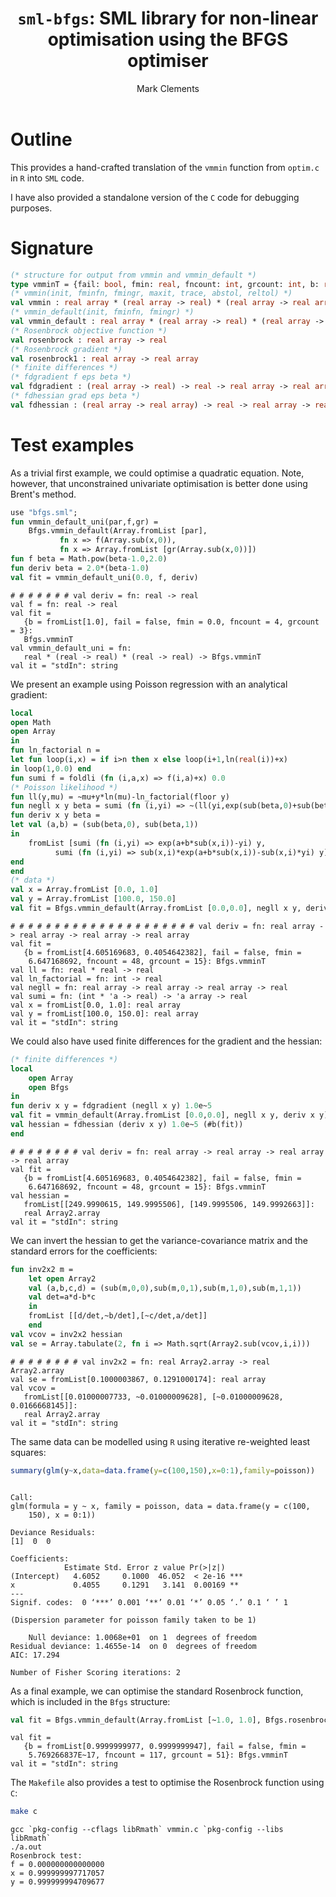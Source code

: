 #+HTML_HEAD: <link rel="stylesheet" type="text/css" href="http://www.pirilampo.org/styles/readtheorg/css/htmlize.css"/>
#+HTML_HEAD: <link rel="stylesheet" type="text/css" href="http://www.pirilampo.org/styles/readtheorg/css/readtheorg.css"/>

#+HTML_HEAD: <script src="https://ajax.googleapis.com/ajax/libs/jquery/2.1.3/jquery.min.js"></script>
#+HTML_HEAD: <script src="https://maxcdn.bootstrapcdn.com/bootstrap/3.3.4/js/bootstrap.min.js"></script>
#+HTML_HEAD: <script type="text/javascript" src="http://www.pirilampo.org/styles/lib/js/jquery.stickytableheaders.js"></script>
#+HTML_HEAD: <script type="text/javascript" src="http://www.pirilampo.org/styles/readtheorg/js/readtheorg.js"></script>
#+HTML_HEAD: <style type="text/css">.abstract {max-width: 30em; margin-left: auto; margin-right: auto;}</style>

#+title: =sml-bfgs=: SML library for non-linear optimisation using the BFGS optimiser
#+author: Mark Clements

#+OPTIONS: H:3 num:nil

* Outline

This provides a hand-crafted translation of the =vmmin= function from =optim.c= in =R= into =SML= code.

I have also provided a standalone version of the =C= code for debugging purposes.

* Signature

#+BEGIN_SRC sml
  (* structure for output from vmmin and vmmin_default *)
  type vmminT = {fail: bool, fmin: real, fncount: int, grcount: int, b: real array}
  (* vmmin(init, fminfn, fmingr, maxit, trace, abstol, reltol) *)
  val vmmin : real array * (real array -> real) * (real array -> real array) * int * bool * real * real  -> vmminT
  (* vmmin_default(init, fminfn, fmingr) *)
  val vmmin_default : real array * (real array -> real) * (real array -> real array) -> vmminT
  (* Rosenbrock objective function *)
  val rosenbrock : real array -> real
  (* Rosenbrock gradient *)
  val rosenbrock1 : real array -> real array
  (* finite differences *) 
  (* fdgradient f eps beta *)
  val fdgradient : (real array -> real) -> real -> real array -> real array
  (* fdhessian grad eps beta *)
  val fdhessian : (real array -> real array) -> real -> real array -> real Array2.array
#+END_SRC


* Test examples
#+BEGIN_SRC emacs-lisp :results silent :exports none
  (org-babel-do-load-languages
   'org-babel-load-languages
   '((sml . t)
     (sh . t)
     (R . t)
     (emacs-lisp . t)))
  (if (not (get-buffer "*sml*"))
      (progn
	(run-sml "polyml" "")
	(with-current-buffer (get-buffer "*polyml*") 
	  (rename-buffer "*sml*"))
	))
#+END_SRC

As a trivial first example, we could optimise a quadratic equation. Note, however, that unconstrained univariate optimisation is better done using Brent's method.

#+BEGIN_SRC sml :exports both :results verbatim
  use "bfgs.sml";
  fun vmmin_default_uni(par,f,gr) =
      Bfgs.vmmin_default(Array.fromList [par],
			 fn x => f(Array.sub(x,0)),
			 fn x => Array.fromList [gr(Array.sub(x,0))])
  fun f beta = Math.pow(beta-1.0,2.0)
  fun deriv beta = 2.0*(beta-1.0)
  val fit = vmmin_default_uni(0.0, f, deriv)
#+END_SRC

#+RESULTS:
: # # # # # # # val deriv = fn: real -> real
: val f = fn: real -> real
: val fit =
:    {b = fromList[1.0], fail = false, fmin = 0.0, fncount = 4, grcount = 3}:
:    Bfgs.vmminT
: val vmmin_default_uni = fn:
:    real * (real -> real) * (real -> real) -> Bfgs.vmminT
: val it = "stdIn": string



We present an example using Poisson regression with an analytical gradient:

#+BEGIN_SRC sml :exports both :results verbatim
    local
	open Math
	open Array
    in
    fun ln_factorial n =
	let fun loop(i,x) = if i>n then x else loop(i+1,ln(real(i))+x)
	in loop(1,0.0) end
    fun sumi f = foldli (fn (i,a,x) => f(i,a)+x) 0.0
    (* Poisson likelihood *)
    fun ll(y,mu) = ~mu+y*ln(mu)-ln_factorial(floor y)
    fun negll x y beta = sumi (fn (i,yi) => ~(ll(yi,exp(sub(beta,0)+sub(beta,1)*sub(x,i))))) y
    fun deriv x y beta =
	let val (a,b) = (sub(beta,0), sub(beta,1))
	in
	    fromList [sumi (fn (i,yi) => exp(a+b*sub(x,i))-yi) y,
		      sumi (fn (i,yi) => sub(x,i)*exp(a+b*sub(x,i))-sub(x,i)*yi) y]
	end
    end
    (* data *)
    val x = Array.fromList [0.0, 1.0]
    val y = Array.fromList [100.0, 150.0]
    val fit = Bfgs.vmmin_default(Array.fromList [0.0,0.0], negll x y, deriv x y)
#+END_SRC

#+RESULTS:
#+begin_example
# # # # # # # # # # # # # # # # # # # # # val deriv = fn: real array -> real array -> real array -> real array
val fit =
   {b = fromList[4.605169683, 0.4054642382], fail = false, fmin =
    6.647168692, fncount = 48, grcount = 15}: Bfgs.vmminT
val ll = fn: real * real -> real
val ln_factorial = fn: int -> real
val negll = fn: real array -> real array -> real array -> real
val sumi = fn: (int * 'a -> real) -> 'a array -> real
val x = fromList[0.0, 1.0]: real array
val y = fromList[100.0, 150.0]: real array
val it = "stdIn": string
#+end_example


We could also have used finite differences for the gradient and the hessian:

#+BEGIN_SRC sml :exports both :results verbatim
  (* finite differences *)
  local
      open Array
      open Bfgs
  in
  fun deriv x y = fdgradient (negll x y) 1.0e~5
  val fit = vmmin_default(Array.fromList [0.0,0.0], negll x y, deriv x y)
  val hessian = fdhessian (deriv x y) 1.0e~5 (#b(fit))
  end
#+END_SRC

#+RESULTS:
: # # # # # # # # val deriv = fn: real array -> real array -> real array -> real array
: val fit =
:    {b = fromList[4.605169683, 0.4054642382], fail = false, fmin =
:     6.647168692, fncount = 48, grcount = 15}: Bfgs.vmminT
: val hessian =
:    fromList[[249.9990615, 149.9995506], [149.9995506, 149.9992663]]:
:    real Array2.array
: val it = "stdIn": string

We can invert the hessian to get the variance-covariance matrix and the standard errors for the coefficients:

#+BEGIN_SRC sml :exports both :results verbatim
  fun inv2x2 m =
      let open Array2
	  val (a,b,c,d) = (sub(m,0,0),sub(m,0,1),sub(m,1,0),sub(m,1,1))
	  val det=a*d-b*c
      in
	  fromList [[d/det,~b/det],[~c/det,a/det]]
      end
  val vcov = inv2x2 hessian
  val se = Array.tabulate(2, fn i => Math.sqrt(Array2.sub(vcov,i,i)))
#+end_src

#+RESULTS:
: # # # # # # # # val inv2x2 = fn: real Array2.array -> real Array2.array
: val se = fromList[0.1000003867, 0.1291000174]: real array
: val vcov =
:    fromList[[0.01000007733, ~0.01000009628], [~0.01000009628, 0.0166668145]]:
:    real Array2.array
: val it = "stdIn": string


The same data can be modelled using =R= using iterative re-weighted least squares:

#+BEGIN_SRC R :session *R* :exports both :results output
  summary(glm(y~x,data=data.frame(y=c(100,150),x=0:1),family=poisson))
#+end_src

#+RESULTS:
#+begin_example

Call:
glm(formula = y ~ x, family = poisson, data = data.frame(y = c(100, 
    150), x = 0:1))

Deviance Residuals: 
[1]  0  0

Coefficients:
            Estimate Std. Error z value Pr(>|z|)    
(Intercept)   4.6052     0.1000  46.052  < 2e-16 ***
x             0.4055     0.1291   3.141  0.00169 ** 
---
Signif. codes:  0 ‘***’ 0.001 ‘**’ 0.01 ‘*’ 0.05 ‘.’ 0.1 ‘ ’ 1

(Dispersion parameter for poisson family taken to be 1)

    Null deviance: 1.0068e+01  on 1  degrees of freedom
Residual deviance: 1.4655e-14  on 0  degrees of freedom
AIC: 17.294

Number of Fisher Scoring iterations: 2
#+end_example

As a final example, we can optimise the standard Rosenbrock function, which is included in the =Bfgs= structure:

#+BEGIN_SRC sml :exports both :results verbatim
val fit = Bfgs.vmmin_default(Array.fromList [~1.0, 1.0], Bfgs.rosenbrock, Bfgs.rosenbrock1)
#+end_src

#+RESULTS:
: val fit =
:    {b = fromList[0.9999999977, 0.9999999947], fail = false, fmin =
:     5.769266837E~17, fncount = 117, grcount = 51}: Bfgs.vmminT
: val it = "stdIn": string

The =Makefile= also provides a test to optimise the Rosenbrock function using =C=:

#+BEGIN_SRC sh :results verbatim :exports both
make c
#+END_SRC

#+RESULTS:
: gcc `pkg-config --cflags libRmath` vmmin.c `pkg-config --libs libRmath`
: ./a.out
: Rosenbrock test:
: f = 0.000000000000000
: x = 0.999999997717057
: y = 0.999999994709677
